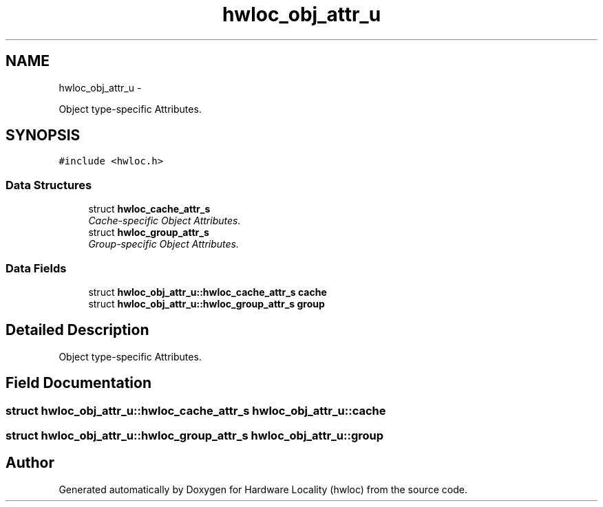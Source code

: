 .TH "hwloc_obj_attr_u" 3 "Mon Jan 24 2011" "Version 1.1.1" "Hardware Locality (hwloc)" \" -*- nroff -*-
.ad l
.nh
.SH NAME
hwloc_obj_attr_u \- 
.PP
Object type-specific Attributes.  

.SH SYNOPSIS
.br
.PP
.PP
\fC#include <hwloc.h>\fP
.SS "Data Structures"

.in +1c
.ti -1c
.RI "struct \fBhwloc_cache_attr_s\fP"
.br
.RI "\fICache-specific Object Attributes. \fP"
.ti -1c
.RI "struct \fBhwloc_group_attr_s\fP"
.br
.RI "\fIGroup-specific Object Attributes. \fP"
.in -1c
.SS "Data Fields"

.in +1c
.ti -1c
.RI "struct \fBhwloc_obj_attr_u::hwloc_cache_attr_s\fP \fBcache\fP"
.br
.ti -1c
.RI "struct \fBhwloc_obj_attr_u::hwloc_group_attr_s\fP \fBgroup\fP"
.br
.in -1c
.SH "Detailed Description"
.PP 
Object type-specific Attributes. 
.SH "Field Documentation"
.PP 
.SS "struct \fBhwloc_obj_attr_u::hwloc_cache_attr_s\fP  \fBhwloc_obj_attr_u::cache\fP"
.SS "struct \fBhwloc_obj_attr_u::hwloc_group_attr_s\fP  \fBhwloc_obj_attr_u::group\fP"

.SH "Author"
.PP 
Generated automatically by Doxygen for Hardware Locality (hwloc) from the source code.
